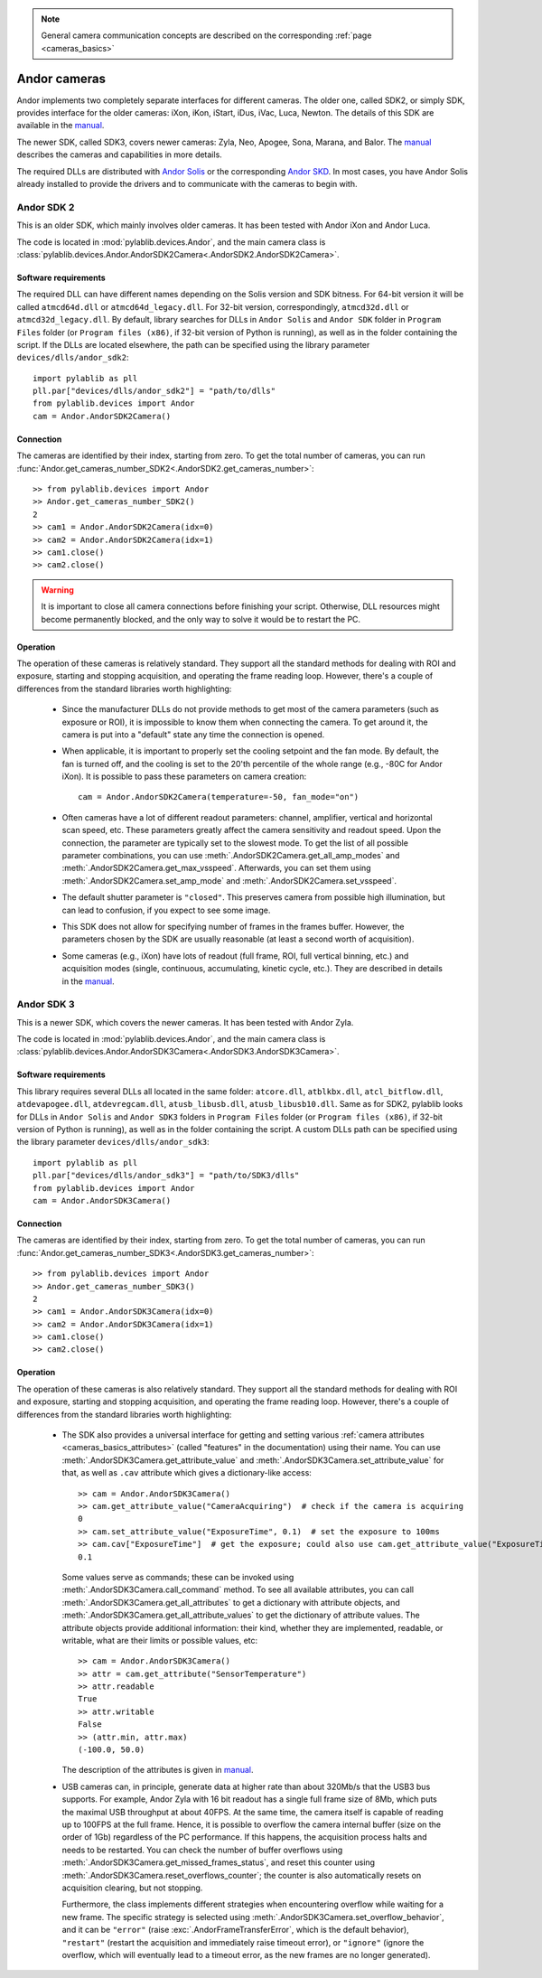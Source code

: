 .. _cameras_andor:

.. note::
    General camera communication concepts are described on the corresponding :ref:`page <cameras_basics>`

Andor cameras
=======================

Andor implements two completely separate interfaces for different cameras. The older one, called SDK2, or simply SDK, provides interface for the older cameras: iXon, iKon, iStart, iDus, iVac, Luca, Newton. The details of this SDK are available in the `manual <https://andor.oxinst.com/downloads/uploads/Andor_Software_Development_Kit_2.pdf>`__.

The newer SDK, called SDK3, covers newer cameras: Zyla, Neo, Apogee, Sona, Marana, and Balor. The `manual <https://andor.oxinst.com/downloads/uploads/Andor_SDK3_Manual.pdf>`__ describes the cameras and capabilities in more details.

The required DLLs are distributed with `Andor Solis <https://andor.oxinst.com/products/solis-software/>`__ or the corresponding `Andor SKD <https://andor.oxinst.com/products/software-development-kit/>`__. In most cases, you have Andor Solis already installed to provide the drivers and to communicate with the cameras to begin with.


.. _cameras_andor_sdk2:

Andor SDK 2
-----------------------

This is an older SDK, which mainly involves older cameras. It has been tested with Andor iXon and Andor Luca.

The code is located in :mod:`pylablib.devices.Andor`, and the main camera class is :class:`pylablib.devices.Andor.AndorSDK2Camera<.AndorSDK2.AndorSDK2Camera>`.

Software requirements
~~~~~~~~~~~~~~~~~~~~~~~

The required DLL can have different names depending on the Solis version and SDK bitness. For 64-bit version it will be called ``atmcd64d.dll`` or ``atmcd64d_legacy.dll``. For 32-bit version, correspondingly, ``atmcd32d.dll`` or ``atmcd32d_legacy.dll``. By default, library searches for DLLs in ``Andor Solis`` and ``Andor SDK`` folder in ``Program Files`` folder (or ``Program files (x86)``, if 32-bit version of Python is running), as well as in the folder containing the script. If the DLLs are located elsewhere, the path can be specified using the library parameter ``devices/dlls/andor_sdk2``::

    import pylablib as pll
    pll.par["devices/dlls/andor_sdk2"] = "path/to/dlls"
    from pylablib.devices import Andor
    cam = Andor.AndorSDK2Camera()

Connection
~~~~~~~~~~~~~~~~~~~~~~~

The cameras are identified by their index, starting from zero. To get the total number of cameras, you can run :func:`Andor.get_cameras_number_SDK2<.AndorSDK2.get_cameras_number>`::

    >> from pylablib.devices import Andor
    >> Andor.get_cameras_number_SDK2()
    2
    >> cam1 = Andor.AndorSDK2Camera(idx=0)
    >> cam2 = Andor.AndorSDK2Camera(idx=1)
    >> cam1.close()
    >> cam2.close()

.. warning::
    It is important to close all camera connections before finishing your script. Otherwise, DLL resources might become permanently blocked, and the only way to solve it would be to restart the PC.

Operation
~~~~~~~~~~~~~~~~~~~~~~~~

The operation of these cameras is relatively standard. They support all the standard methods for dealing with ROI and exposure, starting and stopping acquisition, and operating the frame reading loop. However, there's a couple of differences from the standard libraries worth highlighting:

    - Since the manufacturer DLLs do not provide methods to get most of the camera parameters (such as exposure or ROI), it is impossible to know them when connecting the camera. To get around it, the camera is put into a "default" state any time the connection is opened.
    - When applicable, it is important to properly set the cooling setpoint and the fan mode. By default, the fan is turned off, and the cooling is set to the 20'th percentile of the whole range (e.g., -80C for Andor iXon). It is possible to pass these parameters on camera creation::

        cam = Andor.AndorSDK2Camera(temperature=-50, fan_mode="on")
    
    - Often cameras have a lot of different readout parameters: channel, amplifier, vertical and horizontal scan speed, etc. These parameters greatly affect the camera sensitivity and readout speed. Upon the connection, the parameter are typically set to the slowest mode. To get the list of all possible parameter combinations, you can use :meth:`.AndorSDK2Camera.get_all_amp_modes` and :meth:`.AndorSDK2Camera.get_max_vsspeed`. Afterwards, you can set them using :meth:`.AndorSDK2Camera.set_amp_mode` and :meth:`.AndorSDK2Camera.set_vsspeed`.
    - The default shutter parameter is ``"closed"``. This preserves camera from possible high illumination, but can lead to confusion, if you expect to see some image.
    - This SDK does not allow for specifying number of frames in the frames buffer. However, the parameters chosen by the SDK are usually reasonable (at least a second worth of acquisition).
    - Some cameras (e.g., iXon) have lots of readout (full frame, ROI, full vertical binning, etc.) and acquisition modes (single, continuous, accumulating, kinetic cycle, etc.). They are described in details in the `manual <https://andor.oxinst.com/downloads/uploads/Andor_Software_Development_Kit_2.pdf>`__.





.. _cameras_andor_sdk3:

Andor SDK 3
-----------------------

This is a newer SDK, which covers the newer cameras. It has been tested with Andor Zyla.

The code is located in :mod:`pylablib.devices.Andor`, and the main camera class is :class:`pylablib.devices.Andor.AndorSDK3Camera<.AndorSDK3.AndorSDK3Camera>`.

Software requirements
~~~~~~~~~~~~~~~~~~~~~~~

This library requires several DLLs all located in the same folder: ``atcore.dll``, ``atblkbx.dll``, ``atcl_bitflow.dll``, ``atdevapogee.dll``, ``atdevregcam.dll``, ``atusb_libusb.dll``, ``atusb_libusb10.dll``. Same as for SDK2, pylablib looks for DLLs in ``Andor Solis`` and ``Andor SDK3`` folders in ``Program Files`` folder (or ``Program files (x86)``, if 32-bit version of Python is running), as well as in the folder containing the script. A custom DLLs path can be specified using the library parameter ``devices/dlls/andor_sdk3``::

    import pylablib as pll
    pll.par["devices/dlls/andor_sdk3"] = "path/to/SDK3/dlls"
    from pylablib.devices import Andor
    cam = Andor.AndorSDK3Camera()

Connection
~~~~~~~~~~~~~~~~~~~~~~~

The cameras are identified by their index, starting from zero. To get the total number of cameras, you can run :func:`Andor.get_cameras_number_SDK3<.AndorSDK3.get_cameras_number>`::

    >> from pylablib.devices import Andor
    >> Andor.get_cameras_number_SDK3()
    2
    >> cam1 = Andor.AndorSDK3Camera(idx=0)
    >> cam2 = Andor.AndorSDK3Camera(idx=1)
    >> cam1.close()
    >> cam2.close()

Operation
~~~~~~~~~~~~~~~~~~~~~~~~

The operation of these cameras is also relatively standard. They support all the standard methods for dealing with ROI and exposure, starting and stopping acquisition, and operating the frame reading loop. However, there's a couple of differences from the standard libraries worth highlighting:

    - The SDK also provides a universal interface for getting and setting various :ref:`camera attributes <cameras_basics_attributes>` (called "features" in the documentation) using their name. You can use :meth:`.AndorSDK3Camera.get_attribute_value` and :meth:`.AndorSDK3Camera.set_attribute_value` for that, as well as ``.cav`` attribute which gives a dictionary-like access::

        >> cam = Andor.AndorSDK3Camera()
        >> cam.get_attribute_value("CameraAcquiring")  # check if the camera is acquiring
        0
        >> cam.set_attribute_value("ExposureTime", 0.1)  # set the exposure to 100ms
        >> cam.cav["ExposureTime"]  # get the exposure; could also use cam.get_attribute_value("ExposureTime")
        0.1

      Some values serve as commands; these can be invoked using :meth:`.AndorSDK3Camera.call_command` method. To see all available attributes, you can call :meth:`.AndorSDK3Camera.get_all_attributes` to get a dictionary with attribute objects, and :meth:`.AndorSDK3Camera.get_all_attribute_values` to get the dictionary of attribute values. The attribute objects provide additional information: their kind, whether they are implemented, readable, or writable, what are their limits or possible values, etc::

        >> cam = Andor.AndorSDK3Camera()
        >> attr = cam.get_attribute("SensorTemperature")
        >> attr.readable
        True
        >> attr.writable
        False
        >> (attr.min, attr.max)
        (-100.0, 50.0)
      
      The description of the attributes is given in `manual <https://andor.oxinst.com/downloads/uploads/Andor_SDK3_Manual.pdf>`__.
    
    - USB cameras can, in principle, generate data at higher rate than about 320Mb/s that the USB3 bus supports. For example, Andor Zyla with 16 bit readout has a single full frame size of 8Mb, which puts the maximal USB throughput at about 40FPS. At the same time, the camera itself is capable of reading up to 100FPS at the full frame. Hence, it is possible to overflow the camera internal buffer (size on the order of 1Gb) regardless of the PC performance. If this happens, the acquisition process halts and needs to be restarted. You can check the number of buffer overflows using :meth:`.AndorSDK3Camera.get_missed_frames_status`, and reset this counter using :meth:`.AndorSDK3Camera.reset_overflows_counter`; the counter is also automatically resets on acquisition clearing, but not stopping.

      Furthermore, the class implements different strategies when encountering overflow while waiting for a new frame. The specific strategy is selected using :meth:`.AndorSDK3Camera.set_overflow_behavior`, and it can be ``"error"`` (raise :exc:`.AndorFrameTransferError`, which is the default behavior), ``"restart"`` (restart the acquisition and immediately raise timeout error), or ``"ignore"`` (ignore the overflow, which will eventually lead to a timeout error, as the new frames are no longer generated).    
